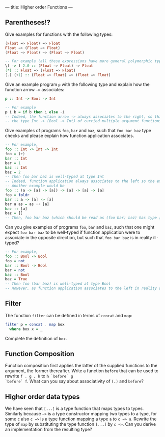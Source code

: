 ---
title: Higher order Functions
---

** Parentheses!?
Give examples for functions with the following types:

#+BEGIN_SRC haskell
(Float −> Float) −> Float
Float −> (Float −> Float)
(Float −> Float) −> (Float −> Float)
#+END_SRC

#+BEGIN_SRC haskell  :solution
-- For example (all these expressions have more general polymorphic types, but, in particular, type check at the requested types)
\f -> f 2.0 :: (Float −> Float) −> Float 
(*) :: Float −> (Float −> Float)
(.) (+1) :: (Float −> Float) −> (Float −> Float) 
#+END_SRC

Give an example program ~p~ with the following type and explain how the function arrow ~->~ associates:
#+BEGIN_SRC haskell
p :: Int -> Bool -> Int
#+END_SRC
#+BEGIN_SRC haskell  :solution
-- For example
p i b = if b then i else -i
-- Indeed, the function arrow -> always associates to the right, so this type should be read as 
-- the type Int -> (Bool -> Int) of curried multiple argument functions, rather than the type (Int -> Bool) -> Int of higher order functions
#+END_SRC

Give examples of programs ~foo~, ~bar~ and ~baz~, such that ~foo bar baz~ type checks and please explain how function application associates.
#+BEGIN_SRC haskell  :solution
-- For example,
foo :: Int -> Int -> Int
foo = (+)
bar :: Int 
bar = 1
baz :: Int
baz = 2
-- Then foo bar baz is well-typed at type Int 
-- Indeed, function application always associates to the left so the expression should be read as (foo bar) baz
-- Another example would be 
foo :: (a -> [a] -> [a]) -> [a] -> [a] -> [a]
foo = foldr 
bar :: a -> [a] -> [a]
bar a as = as ++ [a] 
baz :: [a] 
baz = []
-- Then, foo bar baz (which should be read as (foo bar) baz) has type [a]
#+END_SRC
Can you give examples of programs ~foo~, ~bar~ and ~baz~, such that one might expect ~foo bar baz~ to be well-typed if function application were to associate in the opposite direction, but such 
that ~foo bar baz~ is in reality ill-typed?
#+BEGIN_SRC haskell  :solution
-- For example,
foo :: Bool -> Bool
foo = not
bar :: Bool -> Bool 
bar = not
baz :: Bool
baz = True
-- Then foo (bar baz) is well-typed at type Bool
-- However, as function application associates to the left in reality and not to the right, foo bar baz should be parsed as (not not) True, which does not type check.
#+END_SRC

** Filter

The function ~filter~ can be defined in terms of ~concat~ and ~map~:

#+BEGIN_SRC haskell
    filter p = concat . map box
      where box x = _
#+END_SRC

Complete the definition of ~box~.

** Function Composition

Function composition first applies the latter of the supplied
functions to the argument, the former thereafter. Write a function
~before~ that can be used to rewrite ~f . g . h~ to ~h `before` g
`before` f~. What can you say about associativity of ~(.)~ and
~before~?

** Higher order data types

We have seen that ~[...]~ is a type function that maps types to
types. Similarly because ~−>~ is a type constructor mapping two types
to a type, for some ~c~ also ~c −>~ is a type function mapping a type
~a~ to ~c −> a~. Rewrite the type of ~map~ by substituting the type
function ~[...]~ by ~c −>~. Can you derive an implementation from the
resulting type?
